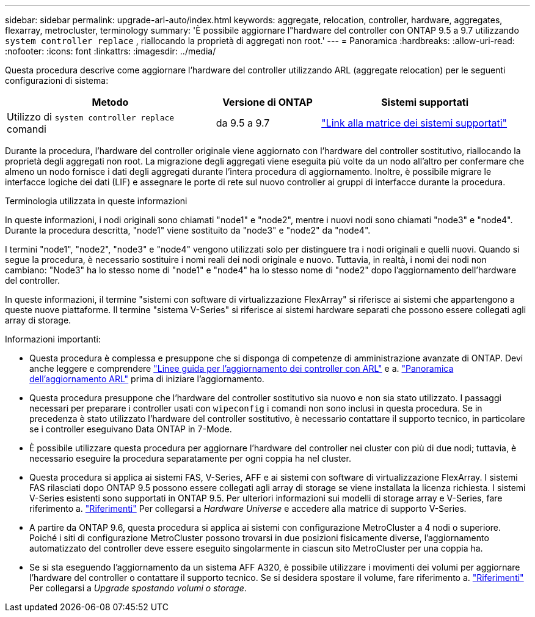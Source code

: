 ---
sidebar: sidebar 
permalink: upgrade-arl-auto/index.html 
keywords: aggregate, relocation, controller, hardware, aggregates, flexarray, metrocluster, terminology 
summary: 'È possibile aggiornare l"hardware del controller con ONTAP 9.5 a 9.7 utilizzando `system controller replace` , riallocando la proprietà di aggregati non root.' 
---
= Panoramica
:hardbreaks:
:allow-uri-read: 
:nofooter: 
:icons: font
:linkattrs: 
:imagesdir: ../media/


[role="lead"]
Questa procedura descrive come aggiornare l'hardware del controller utilizzando ARL (aggregate relocation) per le seguenti configurazioni di sistema:

[cols="40,20,40"]
|===
| Metodo | Versione di ONTAP | Sistemi supportati 


| Utilizzo di `system controller replace` comandi | da 9.5 a 9.7 | link:decide_to_use_the_aggregate_relocation_guide.html#sys_commands_95_97_supported_systems["Link alla matrice dei sistemi supportati"] 
|===
Durante la procedura, l'hardware del controller originale viene aggiornato con l'hardware del controller sostitutivo, riallocando la proprietà degli aggregati non root. La migrazione degli aggregati viene eseguita più volte da un nodo all'altro per confermare che almeno un nodo fornisce i dati degli aggregati durante l'intera procedura di aggiornamento. Inoltre, è possibile migrare le interfacce logiche dei dati (LIF) e assegnare le porte di rete sul nuovo controller ai gruppi di interfacce durante la procedura.

.Terminologia utilizzata in queste informazioni
In queste informazioni, i nodi originali sono chiamati "node1" e "node2", mentre i nuovi nodi sono chiamati "node3" e "node4". Durante la procedura descritta, "node1" viene sostituito da "node3" e "node2" da "node4".

I termini "node1", "node2", "node3" e "node4" vengono utilizzati solo per distinguere tra i nodi originali e quelli nuovi. Quando si segue la procedura, è necessario sostituire i nomi reali dei nodi originale e nuovo. Tuttavia, in realtà, i nomi dei nodi non cambiano: "Node3" ha lo stesso nome di "node1" e "node4" ha lo stesso nome di "node2" dopo l'aggiornamento dell'hardware del controller.

In queste informazioni, il termine "sistemi con software di virtualizzazione FlexArray" si riferisce ai sistemi che appartengono a queste nuove piattaforme. Il termine "sistema V-Series" si riferisce ai sistemi hardware separati che possono essere collegati agli array di storage.

.Informazioni importanti:
* Questa procedura è complessa e presuppone che si disponga di competenze di amministrazione avanzate di ONTAP. Devi anche leggere e comprendere link:guidelines_for_upgrading_controllers_with_arl.html["Linee guida per l'aggiornamento dei controller con ARL"] e a. link:overview_of_the_arl_upgrade.html["Panoramica dell'aggiornamento ARL"] prima di iniziare l'aggiornamento.
* Questa procedura presuppone che l'hardware del controller sostitutivo sia nuovo e non sia stato utilizzato. I passaggi necessari per preparare i controller usati con `wipeconfig` i comandi non sono inclusi in questa procedura. Se in precedenza è stato utilizzato l'hardware del controller sostitutivo, è necessario contattare il supporto tecnico, in particolare se i controller eseguivano Data ONTAP in 7-Mode.
* È possibile utilizzare questa procedura per aggiornare l'hardware del controller nei cluster con più di due nodi; tuttavia, è necessario eseguire la procedura separatamente per ogni coppia ha nel cluster.
* Questa procedura si applica ai sistemi FAS, V-Series, AFF e ai sistemi con software di virtualizzazione FlexArray. I sistemi FAS rilasciati dopo ONTAP 9.5 possono essere collegati agli array di storage se viene installata la licenza richiesta. I sistemi V-Series esistenti sono supportati in ONTAP 9.5. Per ulteriori informazioni sui modelli di storage array e V-Series, fare riferimento a. link:other_references.html["Riferimenti"] Per collegarsi a _Hardware Universe_ e accedere alla matrice di supporto V-Series.
* A partire da ONTAP 9.6, questa procedura si applica ai sistemi con configurazione MetroCluster a 4 nodi o superiore. Poiché i siti di configurazione MetroCluster possono trovarsi in due posizioni fisicamente diverse, l'aggiornamento automatizzato del controller deve essere eseguito singolarmente in ciascun sito MetroCluster per una coppia ha.
* Se si sta eseguendo l'aggiornamento da un sistema AFF A320, è possibile utilizzare i movimenti dei volumi per aggiornare l'hardware del controller o contattare il supporto tecnico. Se si desidera spostare il volume, fare riferimento a. link:other_references.html["Riferimenti"] Per collegarsi a _Upgrade spostando volumi o storage_.


